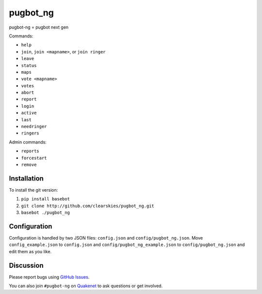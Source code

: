 pugbot_ng
=========

.. image:: http://img.shields.io/pypi/v/pugbot_ng.svg
    :target: https://pypi.python.org/pypi/pugbot_ng
.. image:: https://travis-ci.org/clearskies/pugbot_ng.svg?branch=master
    :target: https://travis-ci.org/clearskies/pugbot_ng
.. image:: https://img.shields.io/coveralls/clearskies/pugbot_ng.svg
    :target: https://coveralls.io/r/clearskies/pugbot_ng
.. image:: http://img.shields.io/pypi/l/pugbot_ng.svg
    :target: https://github.com/clearskies/pugbot_ng/blob/master/LICENSE

pugbot-ng = pugbot next gen

Commands:

* ``help``
* ``join``, ``join <mapname>``, or ``join ringer``
* ``leave``
* ``status``
* ``maps``
* ``vote <mapname>``
* ``votes``
* ``abort``
* ``report``
* ``login``
* ``active``
* ``last``
* ``needringer``
* ``ringers``

Admin commands:

* ``reports``
* ``forcestart``
* ``remove``

Installation
------------

To install the git version:

1. ``pip install basebot``
2. ``git clone http://github.com/clearskies/pugbot_ng.git``
3. ``basebot ./pugbot_ng``

Configuration
-------------

Configuration is handled by two JSON files: ``config.json`` and ``config/pugbot_ng.json``. Move ``config_example.json`` to ``config.json`` and ``config/pugbot_ng_example.json`` to ``config/pugbot_ng.json`` and edit them as you like.

Discussion
----------

Please report bugs using `GitHub Issues`_.

You can also join ``#pugbot-ng`` on `Quakenet`_ to ask questions or get involved.

.. _`GitHub Issues`: https://github.com/clearskies/pugbot_ng/issues
.. _`Quakenet`: https://www.quakenet.org/
